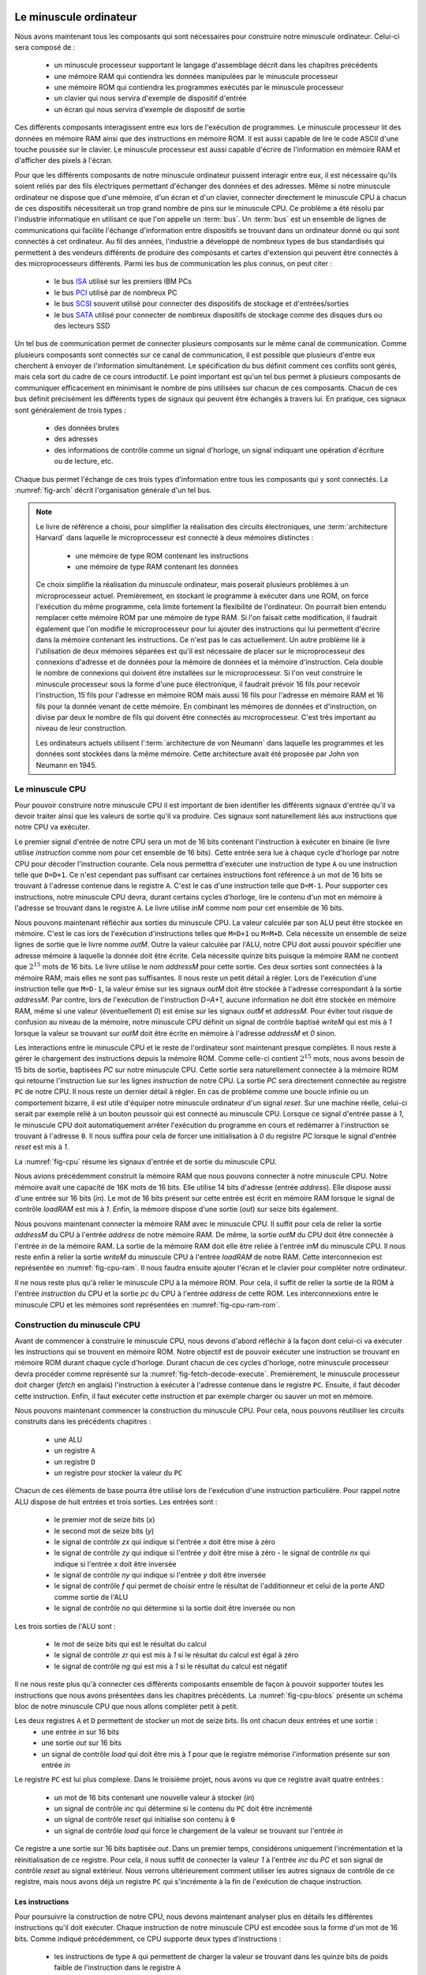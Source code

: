 .. -*- coding: utf-8 -*-
.. LSINC1102 documentation master file, created by
   sphinx-quickstart on Tue Jan 28 18:06:33 2020.
   You can adapt this file completely to your liking, but it should at least
   contain the root `toctree` directive.


Le minuscule ordinateur
=======================

Nous avons maintenant tous les composants qui sont nécessaires pour construire notre minuscule ordinateur. Celui-ci sera composé de :

 - un minuscule processeur supportant le langage d'assemblage décrit dans les chapitres précédents
 - une mémoire RAM qui contiendra les données manipulées par le minuscule processeur
 - une mémoire ROM qui contiendra les programmes exécutés par le minuscule processeur
 - un clavier qui nous servira d'exemple de dispositif d'entrée
 - un écran qui nous servira d'exemple de dispositif de sortie  

Ces différents composants interagissent entre eux lors de l'exécution de programmes. Le minuscule processeur lit des données en mémoire RAM ainsi que des instructions en mémoire ROM. Il est aussi capable de lire le code ASCII d'une touche poussée sur le clavier. Le minuscule processeur est aussi capable d'écrire de l'information en mémoire RAM et d'afficher des pixels à l'écran.

Pour que les différents composants de notre minuscule ordinateur puissent interagir entre eux, il est nécessaire qu'ils soient reliés par des fils électriques permettant d'échanger des données et des adresses. Même si notre minuscule ordinateur ne dispose que d'une mémoire, d'un écran et d'un clavier, connecter directement le minuscule CPU à chacun de ces dispositifs nécessiterait un trop grand nombre de pins sur le minuscule CPU. Ce problème a été résolu par l'industrie informatique en utilisant ce que l'on appelle un :term:`bus`. Un :term:`bus` est un ensemble de lignes de communications qui facilite l'échange d'information entre dispositifs se trouvant dans un ordinateur donné ou qui sont connectés à cet ordinateur. Au fil des années, l'industrie a développé de nombreux types de bus standardisés qui permettent à des vendeurs différents de produire des composants et cartes d'extension qui peuvent être connectés à des microprocesseurs différents. Parmi les bus de communication les plus connus, on peut citer :

 - le bus `ISA <https://en.wikipedia.org/wiki/Industry_Standard_Architecture>`_ utilisé sur les premiers IBM PCs
 - le bus `PCI <https://en.wikipedia.org/wiki/Peripheral_Component_Interconnect>`_ utilisé par de nombreux PC
 - le bus `SCSI <https://en.wikipedia.org/wiki/SCSI>`_ souvent utilisé pour connecter des dispositifs de stockage et d'entrées/sorties
 - le bus `SATA <https://en.wikipedia.org/wiki/Serial_ATA>`_ utilisé pour connecter de nombreux dispositifs de stockage comme des disques durs ou des lecteurs SSD

Un tel bus de communication permet de connecter plusieurs composants sur le même canal de communication. Comme plusieurs composants sont connectés sur ce canal de communication, il est possible que plusieurs d'entre eux cherchent à envoyer de l'information simultanément. Le spécification du bus définit comment ces conflits sont gérés, mais cela sort du cadre de ce cours introductif. Le point important est qu'un tel bus permet à plusieurs composants de communiquer efficacement en minimisant le nombre de pins utilisées sur chacun de ces composants. Chacun de ces bus définit précisément les différents types de signaux qui peuvent être échangés à travers lui. En pratique, ces signaux sont généralement de trois types :

 - des données brutes
 - des adresses
 - des informations de contrôle comme un signal d'horloge, un signal indiquant une opération d'écriture ou de lecture, etc.
   
Chaque bus permet l'échange de ces trois types d'information entre tous les composants qui y sont connectés. La :numref:`fig-arch` décrit l'organisation générale d'un tel bus. 

.. _fig-arch:
.. tikz:: Architecture du minuscule ordinateur
   :libs: positioning 

   [comp/.style={rectangle,rounded corners=5pt,minimum height=2cm,node distance=1.5cm,draw},
    bus/.style={rectangle,fill=gray, minimum width=13cm,align=left, minimum height=0.3cm,draw},
   ]

   \node[comp] (ROM) {ROM};
   \node[comp] (CPU) [right=of ROM] {CPU};
   \node[comp] (RAM) [right=of CPU] {RAM};
   \node[comp] (Ecran) [right=of RAM] {Ecran};
   \node[comp] (clavier) [right=of Ecran] {clavier};

   \node[bus] (bus-data) [below= of RAM] {Bus [données]};
   \node[bus] (bus-addr) [below= of bus-data] {Bus [adresses]};
   \node[bus] (bus-ctrl) [below= of bus-addr] {Bus [contrôle]};

   \coordinate (CPU1) at ($(CPU.south)+(-0.3,0)$);
   \coordinate (CPU2) at ($(CPU.south)+(0.3,0)$);
   \draw[thick,<->,color=blue] (CPU1) -- ($(CPU1) + (0,-1)$); 
   \draw[thick,<-,color=red] (CPU.south) -- ($(CPU.south)+(0,-2.8)$);
   \draw[thick,<->,color=green] ($(CPU.south)+(0.3,0)$) -- ($(CPU.south)+(0.3,-4.4)$) ;

   
   \draw[thick,<->,color=blue] ($(RAM.south)+(-0.3,0)$) -- ($(-0.3,0)+(bus-data.north)$);
   \draw[thick,<-,color=red] (RAM.south) -- (bus-addr.north);
   \draw[thick,<->,color=green] ($(RAM.south)+(0.3,0)$) -- ($(0.3,0)+(bus-ctrl.north)$);
   
   \draw[thick,<-,color=blue] ($(Ecran.south)+(-0.3,0)$) -- ($(Ecran.south)+(-0.3,-1)$);
   \draw[thick,<-,color=red] (Ecran.south) -- ($(Ecran.south)+(0,-2.8)$);
   \draw[thick,<->,color=green] ($(Ecran.south)+(0.3,0)$) -- ($(Ecran.south)+(0.3,-4.4)$) ;

   \draw[thick,->,color=blue] ($(clavier.south)+(-0.3,0)$) -- ($(clavier.south)+(-0.3,-1)$);
   \draw[thick,<-,color=red] (clavier.south) -- ($(clavier.south)+(0,-2.8)$);
   \draw[thick,<->,color=green] ($(clavier.south)+(0.3,0)$) -- ($(clavier.south)+(0.3,-4.4)$) ;
   

   \draw[thick,->] (CPU.180) -- (ROM.east) node[midway, below] {addr};;
   \draw[thick,<-] (CPU.160) -- (ROM.20) node[midway, above] {data};;


.. note::

   Le livre de référence a choisi, pour simplifier la réalisation des circuits électroniques, une :term:`architecture Harvard` dans laquelle le microprocesseur est connecté à deux mémoires distinctes :

     - une mémoire de type ROM contenant les instructions
     - une mémoire de type RAM contenant les données

   Ce choix simplifie la réalisation du minuscule ordinateur, mais poserait plusieurs problèmes à un microprocesseur actuel. Premièrement, en stockant le programme à exécuter dans une ROM, on force l'exécution du même programme, cela limite fortement la flexibilité de l'ordinateur. On pourrait bien entendu remplacer cette mémoire ROM par une mémoire de type RAM. Si l'on faisait cette modification, il faudrait également que l'on modifie le microprocesseur pour lui ajouter des instructions qui lui permettent d'écrire dans la mémoire contenant les instructions. Ce n'est pas le cas actuellement. Un autre problème lié à l'utilisation de deux mémoires séparées est qu'il est nécessaire de placer sur le microprocesseur des connexions d'adresse et de données pour la mémoire de données et la mémoire d'instruction. Cela double le nombre de connexions qui doivent être installées sur le microprocesseur. Si l'on veut construire le minuscule processeur sous la forme d'une puce électronique, il faudrait prévoir 16 fils pour recevoir l'instruction, 15 fils pour l'adresse en mémoire ROM mais aussi 16 fils pour l'adresse en mémoire RAM et 16 fils pour la donnée venant de cette mémoire. En combinant les mémoires de données et d'instruction, on divise par deux le nombre de fils qui doivent être connectés au microprocesseur. C'est très important au niveau de leur construction.

   Les ordinateurs actuels utilisent l':term:`architecture de von Neumann` dans laquelle les programmes et les données sont stockées dans la même mémoire. Cette architecture avait été proposée par John von Neumann en 1945.


   

Le minuscule CPU
----------------



Pour pouvoir construire notre minuscule CPU il est important de bien identifier les différents signaux d'entrée qu'il va devoir traiter ainsi que les valeurs de sortie qu'il va produire. Ces signaux sont naturellement liés aux instructions que notre CPU va exécuter.

Le premier signal d'entrée de notre CPU sera un mot de 16 bits contenant l'instruction à exécuter en binaire (le livre utilise `instruction` comme nom pour cet ensemble de 16 bits). Cette entrée sera lue à chaque cycle d'horloge par notre CPU pour décoder l'instruction courante. Cela nous permettra d'exécuter une instruction de type ``A`` ou une instruction telle que ``D=D+1``. Ce n'est cependant pas suffisant car certaines instructions font référence à un mot de 16 bits se trouvant à l'adresse contenue dans le registre ``A``. C'est le cas d'une instruction telle que ``D=M-1``. Pour supporter ces instructions, notre minuscule CPU devra, durant certains cycles d'horloge, lire le contenu d'un mot en mémoire à l'adresse se trouvant dans le registre ``A``. Le livre utilise `inM` comme nom pour cet ensemble de 16 bits.

Nous pouvons maintenant réfléchir aux sorties du minuscule CPU. La valeur calculée par son ALU peut être stockée en mémoire. C'est le cas lors de l'exécution d'instructions telles que ``M=D+1``  ou ``M=M+D``. Cela nécessite un ensemble de seize lignes de sortie que le livre nomme `outM`. Outre la valeur calculée par l'ALU, notre CPU doit aussi pouvoir spécifier une adresse mémoire à laquelle la donnée doit être écrite. Cela nécessite quinze bits puisque la mémoire RAM ne contient que :math:`2^{15}` mots de 16 bits. Le livre utilise le nom `addressM` pour cette sortie. Ces deux sorties sont connectées à la mémoire RAM, mais elles ne sont pas suffisantes. Il nous reste un petit détail à régler. Lors de l'exécution d'une instruction telle que ``M=D-1``, la valeur émise sur les signaux `outM` doit être stockée à l'adresse correspondant à la sortie `addressM`. Par contre, lors de l'exécution de l'instruction `D=A+1`, aucune information ne doit être stockée en mémoire RAM, même si une valeur (éventuellement `0`) est émise sur les signaux `outM` et `addressM`. Pour éviter tout risque de confusion au niveau de la mémoire, notre minuscule CPU définit un signal de contrôle baptisé `writeM` qui est mis à `1` lorsque la valeur se trouvant sur `outM` doit être écrite en mémoire à l'adresse `addressM` et `0` sinon.

Les interactions entre le minuscule CPU et le reste de l'ordinateur sont maintenant presque complètes. Il nous reste à gérer le chargement des instructions depuis la mémoire ROM. Comme celle-ci contient :math:`2^{15}` mots, nous avons besoin de 15 bits de sortie, baptisées `PC` sur notre minuscule CPU. Cette sortie sera naturellement connectée à la mémoire ROM qui retourne l'instruction lue sur les lignes `instruction` de notre CPU. La sortie `PC` sera directement connectée au registre ``PC`` de notre CPU. Il nous reste un dernier détail à régler. En cas de problème comme une boucle infinie ou un comportement bizarre, il est utile d'équiper notre minuscule ordinateur d'un signal `reset`. Sur une machine réelle, celui-ci serait par exemple relié à un bouton poussoir qui est connecté au minuscule CPU. Lorsque ce signal d'entrée passe à `1`, le minuscule CPU doit automatiquement arrêter l'exécution du programme en cours et redémarrer à l'instruction se trouvant à l'adresse ``0``. Il nous suffira pour cela de forcer une initialisation à `0` du registre `PC` lorsque le signal d'entrée `reset` est mis à `1`.

La :numref:`fig-cpu` résume les signaux d'entrée et de sortie du minuscule CPU.

.. _fig-cpu:
.. tikz:: Minuscule CPU
   :libs: positioning 

   \fill[gray] (0,0) -- (0,-6) -- (2, -5) -- (2,-1) -- cycle;
   \node at (1,-3) (CPU) {\textbf{CPU}};   
   \node at (-2,-1) (inM) {inM};
   \node at (-2,-2) (instruction) {instruction};
   \node at (-2,-4) (reset) {reset};

   \node at (4,-1.5) (outM) {outM};
   \node at (4,-2.5) (writeM) {writeM};
   \node at (4,-3.5) (addressM) {addressM};
   \node at (4,-4.5) (pc) {pc};


   \node at (0,-1) (inMCPU) {};
   \node at (0,-2) (instructionCPU) {};
   \node at (0,-4) (resetCPU) {};

   \node at (2,-1.5) (outMCPU) {};
   \node at (2,-2.5) (writeMCPU) {};
   \node at (2,-3.5) (addressMCPU) {};
   \node at (2,-4.5) (pcCPU) {};

 

      
   \draw[->, color=blue] (inM) -- (inMCPU.east) node[midway, below] {16};
   \draw[->, color=green] (instruction) -- (instructionCPU.east) node[midway, below] {16};
   \draw[->, color=red] (reset) -- (resetCPU.east) node[midway, below] {1};
   \draw[->, color=blue] (outMCPU.west) -- (outM) node[midway, below] {16};
   \draw[->, color=blue] (writeMCPU.west) -- (writeM) node[midway, below] {1};
   \draw[->,color=blue] (addressMCPU.west) -- (addressM) node[midway, below] {15};
   \draw[->,color=green] (pcCPU.west) -- (pc) node[midway, below] {15};


Nous avions précédemment construit la mémoire RAM que nous pouvons connecter à notre minuscule CPU. Notre mémoire avait une capacité de 16K mots de 16 bits. Elle utilise 14 bits d'adresse (entrée `address`). Elle dispose aussi d'une entrée sur 16 bits (`in`). Le mot de 16 bits présent sur cette entrée est écrit en mémoire RAM lorsque le signal de contrôle `loadRAM` est mis à `1`. Enfin, la mémoire dispose d'une sortie (`out`) sur seize bits également.

Nous pouvons maintenant connecter la mémoire RAM avec le minuscule CPU. Il suffit pour cela de relier la sortie `addressM` du CPU à l'entrée `address` de notre mémoire RAM. De même, la sortie `outM` du CPU doit être connectée à  l'entrée `in` de la mémoire RAM. La sortie de la mémoire RAM doit elle être reliée à l'entrée `inM` du minuscule CPU. Il nous reste enfin à relier la sortie `writeM` du minuscule CPU à l'entrée `loadRAM` de notre RAM. Cette interconnexion est représentée en :numref:`fig-cpu-ram`. Il nous faudra ensuite ajouter l'écran et le clavier pour compléter notre ordinateur.

.. _fig-cpu-ram:
.. tikz:: Connexions entre le minuscule CPU et la RAM
   :libs: positioning 

   \fill[gray] (0,0) -- (0,-6) -- (2, -5) -- (2,-1) -- cycle;
   \node at (-2,-1) (inM) {};
   \node at (-2,-2) (instruction) {instruction};
   \node at (-2,-4) (reset) {reset};
   \node at (1,-3) (CPU) {\textbf{CPU}};   
   \node at (4,-1.5) (outM) {};
   \node at (4,-2.5) (writeM) {};
   \node at (4,-3.5) (addressM) {};
   \node at (4,-4.5) (pc) {pc};


   \node at (0,-1) (inMCPU) {};
   \node at (0,-2) (instructionCPU) {};
   \node at (0,-4) (resetCPU) {};

   \node at (2,-1.5) (outMCPU) {};
   \node at (2,-2.5) (writeMCPU) {};
   \node at (2,-3.5) (addressMCPU) {};
   \node at (2,-4.5) (pcCPU) {};

   \fill[lightgray] (5,0) -- (5,-6) -- (7, -6) -- (7,0) -- (5,0) -- cycle;
   \node at (6,-3) (RAM) {\textbf{RAM}};
   \node at (5,-1.5) (in) {};
   \node at (5,-2.5) (loadRAM) {};
   \node at (5,-3.5) (address) {};
   \node at (7,-3) (out) {};
      
   \draw[->, color=blue] (out) -| (8,2) -| (inM) |- (inMCPU.east) node[midway, below] {16};
   \draw[->, color=green] (instruction) -- (instructionCPU.east) node[midway, below] {16};
   \draw[->, color=red] (reset) -- (resetCPU.east) node[midway, below] {1};
   \draw[->, color=blue] (outMCPU.west) -- (in) node[midway, below] {16};
   \draw[->, color=blue] (writeMCPU.west) -- (loadRAM) node[midway, below] {1};
   \draw[->,color=blue] (addressMCPU.west) -- (address) node[midway, below] {15};
   \draw[->,color=green] (pcCPU.west) -- (pc) node[midway, below] {15};

   
Il ne nous reste plus qu'à relier le minuscule CPU à la mémoire ROM. Pour cela, il suffit de relier la sortie de la ROM à l'entrée `instruction` du CPU et la sortie `pc` du CPU à l'entrée `address` de cette ROM. Les interconnexions entre le minuscule CPU et les mémoires sont représentées en :numref:`fig-cpu-ram-rom`.

.. _fig-cpu-ram-rom:
.. tikz:: Connexions entre le minuscule CPU et les mémoires
   :libs: positioning 

   \fill[gray] (0,0) -- (0,-6) -- (2, -5) -- (2,-1) -- cycle;
   \node at (-2,-1) (inM) {};
   \node at (-2,-2) (instruction) {};
   \node at (-2,-4) (reset) {reset};
   \node at (1,-3) (CPU) {\textbf{CPU}};   
   \node at (4,-1.5) (outM) {};
   \node at (4,-2.5) (writeM) {};
   \node at (4,-3.5) (addressM) {};
   \node at (4,-4.5) (pc) {};


   \node at (0,-1) (inMCPU) {};
   \node at (0,-2) (instructionCPU) {};
   \node at (0,-4) (resetCPU) {};

   \node at (2,-1.5) (outMCPU) {};
   \node at (2,-2.5) (writeMCPU) {};
   \node at (2,-3.5) (addressMCPU) {};
   \node at (2,-4.5) (pcCPU) {};

   \fill[lightgray] (5,0) -- (5,-6) -- (7, -6) -- (7,0) -- (5,0) -- cycle;
   \node at (6,-3) (RAM) {\textbf{RAM}};
   \node at (5,-1.5) (in) {};
   \node at (5,-2.5) (loadRAM) {};
   \node at (5,-3.5) (address) {};
   \node at (7,-3) (out) {};
      
   \draw[->, color=blue] (out) -|  node[midway, below] {16} (8,2) -| (inM) |- (inMCPU.east);

   \draw[->, color=red] (reset) -- (resetCPU.east) node[midway, below] {1};
   \draw[->, color=blue] (outMCPU.west) -- (in) node[midway, below] {16};
   \draw[->, color=blue] (writeMCPU.west) -- (loadRAM) node[midway, below] {1};
   \draw[->,color=blue] (addressMCPU.west) -- (address) node[midway, below] {15};


   \fill[lightgray] (-4,0) -- (-4,-6) -- (-6, -6) -- (-6,0) -- (-4,0) -- cycle;
   \node at (-5,-3) (ROM) {\textbf{ROM}};
   \node at (-6,-3) (addrROM) {};
   \node at (-4,-3) (outROM) {};

   \draw[->, color=green] (pcCPU.west) -| (3,-6.5) -- node[midway, below] {15} (-6.5,-6.5) |- (addrROM) ;
   \draw[->, color=green] (outROM) -- (instructionCPU.east) node[midway, below] {16};


Construction du minuscule CPU
-----------------------------

Avant de commencer à construire le minuscule CPU, nous devons d'abord réfléchir à la façon dont celui-ci va exécuter les instructions qui se trouvent en mémoire ROM. Notre objectif est de pouvoir exécuter une instruction se trouvant en mémoire ROM durant chaque cycle d'horloge. Durant chacun de ces cycles d'horloge, notre minuscule processeur devra procéder comme représenté sur la :numref:`fig-fetch-decode-execute`. Premièrement, le minuscule processeur doit charger (`fetch` en anglais) l'instruction à exécuter à l'adresse contenue dans le registre ``PC``. Ensuite, il faut décoder cette instruction. Enfin, il faut exécuter cette instruction et par exemple charger ou sauver un mot en mémoire. 


.. _fig-fetch-decode-execute:

.. tikz:: Le cycle Fetch-Decode-Execute
   :libs: positioning 

   [comp/.style={rectangle,rounded corners=5pt,draw}
   ]

   \node[comp] (Fetch) {Fetch};
   \node[comp] (Decode) [below=of Fetch] {Decode};
   \node[comp] (Execute) [below=of Decode] {Execute};

   \draw[->] (Fetch.south) -- (Decode.north);
   \draw[->] (Decode.south) -- (Execute.north);
   \draw[->] (Execute.south) |- ($(-0.7,-0.5)+(Execute.south)$) |- ($(Fetch.north)+(0,0.5)$) -- (Fetch.north) ;
   


Nous pouvons maintenant commencer la construction du minuscule CPU. Pour cela, nous pouvons réutiliser les circuits construits dans les précédents chapitres :

 - une ALU
 - un registre ``A``
 - un registre ``D``
 - un registre pour stocker la valeur du ``PC``   
   

Chacun de ces éléments de base pourra être utilisé lors de l'exécution d'une instruction particulière. Pour rappel notre ALU dispose de huit entrées et trois sorties. Les entrées sont :

 - le premier mot de seize bits (`x`)
 - le second mot de seize bits (`y`)
 - le signal de contrôle `zx` qui indique si l'entrée `x` doit être mise à zéro
 - le signal de contrôle `zy` qui indique si l'entrée `y` doit être mise à zéro  - le signal de contrôle `nx` qui indique si l'entrée `x` doit être inversée
 - le signal de contrôle `ny` qui indique si l'entrée `y` doit être inversée
 - le signal de contrôle `f` qui permet de choisir entre le résultat de l'additionneur et celui de la porte `AND` comme sortie de l'ALU
 - le signal de contrôle `no` qui détermine si la sortie doit être inversée ou non

Les trois sorties de l'ALU sont :

 - le mot de seize bits qui est le résultat du calcul
 - le signal de contrôle `zr` qui est mis à `1` si le résultat du calcul est égal à zéro
 - le signal de contrôle `ng` qui est mis à `1` si le résultat du calcul est négatif  
   

Il ne nous reste plus qu'à connecter ces différents composants ensemble de façon à pouvoir supporter toutes les instructions que nous avons présentées dans les chapitres précédents. La :numref:`fig-cpu-blocs` présente un schéma bloc de notre minuscule CPU que nous allons compléter petit à petit.
   
.. _fig-cpu-blocs:
.. tikz:: Composition du minuscule CPU
   :libs: positioning 

   [reg/.style={rectangle,rounded corners=5pt,minimum width=1.5cm,draw}]

   % ALU	  
   \fill[gray] (7,-1) -- (7,-2.5) -- (7.5,-3) -- (7,-3.5) -- (7,-5) -- (9,-3.5) -- (9,-2.5) -- (7,-1) -- cycle;
   \node at (8,-3) (ALU) {\textbf{ALU}};

   %A
   \node (A) at (2.5,-2.5) [reg,align=flush center] {A};
   \node (D) at (5,-1.5) [reg,align=flush center] {D};
   \node (PC) at (5,-7) [reg,align=flush center] {PC};

   % CPU
   \draw [dashed] (0,0) -- (0,-8) -- (10,-8) -- (10,0) -- cycle;
   \node at (-1,-2.5) (instruction) {instruction};
   \node at (-1,-4.5) (inM) {inM};
   \node at (-1,-6) (reset) {reset};

   \node at (11,-2.5) (outM) {outM};
   \node at (11,-5.2) (writeM) {writeM};
   \node at (11,-6) (addressM) {addressM};
   \node at (11,-7) (outPC) {pc};


Les deux registres ``A`` et ``D`` permettent de stocker un mot de seize bits. Ils ont chacun deux entrées et une sortie :
 - une entrée `in` sur 16 bits
 - une sortie `out` sur 16 bits
 - un signal de contrôle `load` qui doit être mis à `1` pour que le registre mémorise l'information présente sur son entrée `in`

Le registre ``PC`` est lui plus complexe. Dans le troisième projet, nous avons vu que ce registre avait quatre entrées :

  - un mot de 16 bits contenant une nouvelle valeur à stocker (`in`)
  - un signal de contrôle `inc` qui détermine si le contenu du ``PC`` doit être incrémenté
  - un signal de contrôle `reset` qui initialise son contenu à ``0``
  - un signal de contrôle `load` qui force le chargement de la valeur se trouvant sur l'entrée `in`

Ce registre a une sortie sur 16 bits baptisée `out`. Dans un premier temps, considérons uniquement l'incrémentation et la réinitialisation de ce registre. Pour cela, il nous suffit de connecter la valeur `1` à l'entrée `inc` du `PC` et son signal de contrôle `reset` au signal extérieur. Nous verrons ultérieurement comment utiliser les autres signaux de contrôle de ce registre, mais nous avons déjà un registre ``PC`` qui s'incrémente à la fin de l'exécution de chaque instruction.    

.. _fig-cpu-blocs-pc:
.. tikz:: Un registre PC de base
   :libs: positioning 

   [reg/.style={rectangle,rounded corners=5pt,minimum width=1.5cm,draw}]

   % ALU	  
   \fill[gray] (7,-1) -- (7,-2.5) -- (7.5,-3) -- (7,-3.5) -- (7,-5) -- (9,-3.5) -- (9,-2.5) -- (7,-1) -- cycle;
   \node at (8,-3) (ALU) {\textbf{ALU}};

   %A
   \node (A) at (2.5,-2.5) [reg,align=flush center] {A};
   \node (D) at (5,-1.5) [reg,align=flush center] {D};
   \node (PC) at (5,-7) [reg,align=flush center] {PC};

   % CPU
   \draw [dashed] (0,0) -- (0,-8) -- (10,-8) -- (10,0) -- cycle;
   \node at (-1,-2.5) (instruction) {instruction};
   \node at (-1,-4.5) (inM) {inM};
   \node at (-1,-6) (reset) {reset};

   \node at (11,-2.5) (outM) {outM};
   \node at (11,-5.2) (writeM) {writeM};
   \node at (11,-6) (addressM) {addressM};
   \node at (11,-7) (outPC) {pc};

   \draw [->,color=red] (reset) -| (PC.135);
   \node[color=red] at ($(PC.60)+(0,0.5)$) (1) {1};
   \draw [->, color=red] (1) -- (PC.60);
   
Les instructions
________________


Pour poursuivre la construction de notre CPU, nous devons maintenant analyser plus en détails les différentes instructions qu'il doit exécuter.
Chaque instruction de notre minuscule CPU est encodée sous la forme d'un mot de 16 bits. Comme indiqué précédemment, ce CPU supporte deux types d'instructions :

 - les instructions de type ``A`` qui permettent de charger la valeur se trouvant dans les quinze bits de poids faible de l'instruction dans le registre ``A``
 - les instructions de type ``C`` qui comprennent toutes les autres instructions

Notre minuscule CPU utilise le bit de poids fort de l'instruction pour déterminer si il s'agit d'une instruction de type ``A`` (bit de poids fort mis à `0`) ou de type ``C`` (bit de poids fort mis à `1`).   
   
Commençons par analyser les instructions de type ``A``. Une de ces instructions permet de charger dans le registre ``A`` la valeur correspondant aux quinze bits de poids faible du mot de seize bits contenant l'instruction. Pour supporter cette instruction, nous devons donc :

 - mettre le signal de contrôle `load` du registre ``A`` à `1` lorsque le bit de poids fort de l'instruction lue en mémoire ROM a bien la valeur `0` 
 - connecter les quinze bits de poids faible de l'instruction lue en mémoire ROM sur l'entrée `in` du registre ``A``

Pour mettre à `1` le signal de contrôle de registre ``A`` lorsque le bit de poids fort de l'instruction vaut `0`, il suffit de faire passer ce bit dans un inverseur avant de le connecter à l'entrée `load` du registre ``A``.
   
.. _fig-cpu-blocs-pc-a:
.. tikz:: Support de l'instruction de type A
   :libs: positioning 

   [reg/.style={rectangle,rounded corners=5pt,minimum width=1.5cm,draw}]

   % ALU	  
   \fill[gray] (7,-1) -- (7,-2.5) -- (7.5,-3) -- (7,-3.5) -- (7,-5) -- (9,-3.5) -- (9,-2.5) -- (7,-1) -- cycle;
   \node at (8,-3) (ALU) {\textbf{ALU}};

   %A
   \node (A) at (2.5,-2.5) [reg,align=flush center] {A};
   \node (D) at (5,-1.5) [reg,align=flush center] {D};
   \node (PC) at (5,-7) [reg,align=flush center] {PC};

   % CPU
   \draw [dashed] (0,0) -- (0,-8) -- (10,-8) -- (10,0) -- cycle;
   \node at (-1,-2.5) (instruction) {$i_{15}\underbrace{i_{14}...i_{2}i_{1}i_{0}}$};
   \node at (-1,-4.5) (inM) {inM};
   \node at (-1,-6) (reset) {reset};

   \node at (11,-2.5) (outM) {outM};
   \node at (11,-5.2) (writeM) {writeM};
   \node at (11,-6) (addressM) {addressM};
   \node at (11,-7) (outPC) {pc};

   \draw [->,color=red] (reset) -| (PC.135);
   \node[color=red] at ($(PC.60)+(0,0.5)$) (1) {1};

   \draw [->] (instruction.280) -- ($(instruction.280)+(0,-0.3)$) -- ($(instruction.280)+(1,-0.3)$) -| ($(A.west)+(-0.5,0)$) -- (A.west);
   \node[not gate US, draw, scale=0.75] at ($(instruction.25)+(0.5,0.3)$) (nota) {}; 
   \draw [->] (instruction.155) |- (nota);
   \draw [->] (nota) -| (A.north);


Pour supporter les instructions de type ``C``, il est nécessaire de s'intéresser plus en détails à la façon dont elles sont encodées en binaire. Le format de ces instructions est repris ci-dessous.

:math:`1 1 1 \overbrace{a c_{1} c_{2} c_{3} c_{4} c_{5} c_{6}}^{calcul}\overbrace{d_{1} d_{2} d_{3}}^{destination}\overbrace{j_{1} j_{2} j_{3}}^{saut}`

Les seize bits de cette instruction sont découpés en trois parties :

 - les sept bits `calcul` spécifient le type de calcul à réaliser
 - les trois bits `destination` spécifient l'endroit où le résultat du calcul doit être stocké
 - les trois bits de poids faible sont utilisés pour les instructions de saut

Parmi les bits de `calcul`, le bit `a` joue un rôle particulier. Lorsqu'il vaut `1`, le calcul fait par l'ALU utilise une donnée lue en mémoire RAM à l'adresse contenue dans le registre ``A``. Sinon, l'ALU réalise son calcul sur base des constantes `0` et `1` ainsi que du contenu des registres ``A`` et/ou ``D``. Nous devons donc prévoir la possibilité d'amener une donnée lue en mémoire à l'une des entrées de la minuscule ALU. En pratique, le livre a choisi de connecter la sortie du registre ``D`` à l'entrée `x` de l'ALU et de connecter la sortie du registre ``A`` ou la donnée lue en mémoire à l'adresse contenue dans le registre ``A`` à l'entrée `y`. Pour réaliser cette lecture en mémoire, nous devons donc connecter la sortie du registre ``A`` à la sortie `addressM` du minuscule `CPU`. La seconde entrée de la minuscule ALU doit elle être la donnée lue en mémoire lorsque le bit `a` de l'instruction vaut `1` et sinon ce doit être le contenu du registre ``A``. Pour implémenter ce choix, il suffit d'utiliser un multiplexeur qui est commandé par le bit `a` de l'instruction de type ``C``. Ces connexions sont illustrées en :numref:`fig-cpu-blocs-c-a`.


.. _fig-cpu-blocs-c-a:
.. tikz:: Utilisation du bit a des instructions de type C
   :libs: positioning 

   [reg/.style={rectangle,rounded corners=5pt,minimum width=1.5cm,draw}]

   % ALU	  
   \fill[gray] (7,-1) -- (7,-2.5) -- (7.5,-3) -- (7,-3.5) -- (7,-5) -- (9,-3.5) -- (9,-2.5) -- (7,-1) -- cycle;
   \node at (8,-3) (ALU) {\textbf{ALU}};

   %A
   \node (A) at (2.5,-2.5) [reg,align=flush center] {A};
   \node (D) at (5,-1.5) [reg,align=flush center] {D};
   \node (PC) at (5,-7) [reg,align=flush center] {PC};

   % CPU
   \draw [dashed] (0,0) -- (0,-8) -- (10,-8) -- (10,0) -- cycle;
   \node at (-2.5,-2.5) (instruction) {$111\overbrace{ac_{1}c_{2}c_{3}c_{4}c_{5}c_{6}}^{calcul}\overbrace{d_{1}d_{2}d_{3}}^{destination}\overbrace{j_{1}j_{2}j_{3}}^{saut}$};
   \node at (-1,-4.5) (inM) {inM};
   \node at (-1,-6) (reset) {reset};

   \node at (11,-2.5) (outM) {outM};
   \node at (11,-5.2) (writeM) {writeM};
   \node at (11,-6) (addressM) {addressM};
   \node at (11,-7) (outPC) {pc};

   % mux
   \coordinate (muxOut) at (6,-4.25);
   \coordinate (muxIn1) at ($(muxOut)+(-1,0.37)$);
   \coordinate (muxIn2) at ($(muxOut)+(-1,-0.37)$);
   \draw (muxOut) -- ($(muxOut)+(-1,-0.75)$) -- ($(muxOut)+(-1,0.75)$) -- cycle;

   
   % \draw [->,color=red] (reset) -| (PC.135);
   % \node[color=red] at ($(PC.60)+(0,0.5)$) (1) {1};

   %   \draw [->] (instruction.280) -- ($(instruction.280)+(0,-0.3)$) -- ($(instruction.280)+(1,-0.3)$) -| ($(A.west)+(-0.5,0)$) -- (A.west);
   %   \node[not gate US, draw, scale=0.75] at ($(instruction.25)+(0.5,0.3)$) (nota) {}; 
   %   \draw [->] (instruction.155) |- (nota);
   %   \draw [->] (nota) -| (A.north);
   
   \draw[thick,->] (A.east) -- ($(A.east)+(0.5,0)$) |- (addressM);
   \draw[thick,->] ($(A.east)+(0.5,0)$)  |- (muxIn1);
   \draw[thick,->] ($(instruction.164)+(0,-0.2)$) -- ($(instruction.164)+(0,0.07)$) -| (5.5,-3.8) ; 
   \draw[thick, ->] (inM) -- (muxIn2);
   \draw[thick, ->] (muxOut) -- (7,-4.25);


   
Nous pouvons maintenant analyser plus en détails les différentes instructions de type ``C`` pour voir comment les implémenter. Pour chacune de ces instructions, la procédure à suivre est la suivante. Tout d'abord, il faut extraire des bits :math:`c_{1}c_{2}c_{3}c_{4}c_{5}c_{6}` les informations qui permettent de choisir les bonnes valeurs pour les entrées et les signaux de contrôle de l'ALU. Ensuite, il faudra faire de même pour la destination du résultat du calcul réalisé par la minuscule ALU en utilisant les bits :math:`d_{1}d_{2}d_{3}`. Pour cela, nous devons analyser en détails les valeurs de ces différents bits dans les instructions qui nous intéressent. Dans le minuscule CPU, les formats de ces bits ont été choisies de façon à faciliter la réalisation des circuits qui permettent de décoder chaque instruction. Le :numref:`table-calcul-a0`, extrait du livre de référence, présente l'encodage des bits :math:`c_{i}` pour les instructions de type ``C`` lorsque le bit `a` est mis à 0.

.. _table-calcul-a0:

.. table:: Valeurs des bits calcul des instructions de type C lorsque le bit a est à 0
   :align: center

   ====== =========== =========== =========== =========== =========== ===========
   Calcul :math:`c_1` :math:`c_2` :math:`c_3` :math:`c_4` :math:`c_5` :math:`c_6`
   ------ ----------- ----------- ----------- ----------- ----------- -----------
   0      1           0           1           0           1           0
   1      1           1           1           1           1           1
   -1     1           1           1           0           1           0
   D      0           0           1           1           0           0
   A      1           1           0           0           0           0 
   !D     0           0           1           1           0           1
   !A     1           1           0           0           0           1 
   -D     0           0           1           1           1           1
   -A     1           1           0           0           1           1  
   D+1    0           1           1           1           1           1
   A+1    1           1           0           1           1           1
   D-1    0           0           1           1           1           0    
   A-1    1           1           0           0           1           0
   D+A    0           0           0           0           1           0 
   D-A    0           1           0           0           1           1
   A-D    0           0           0           1           1           1
   D&A    0           0           0           0           0           0  
   D|A    0           1           0           1           0           1
   ====== =========== =========== =========== =========== =========== ===========


Lorsque le bit `a` est mis à `1`, la seconde entrée de la minuscule ALU est la donnée lue en mémoire. Dans ce cas, seules les instructions du :numref:`table-calcul-a1` sont valides. 

.. _table-calcul-a1:

.. table:: Valeurs des bits calcul des instructions de type C lorsque le bit a est à 1
   :align: center	   

   ====== =========== =========== =========== =========== =========== ===========
   Calcul :math:`c_1` :math:`c_2` :math:`c_3` :math:`c_4` :math:`c_5` :math:`c_6`
   ------ ----------- ----------- ----------- ----------- ----------- -----------
   M      1           1           0           0           0           0 
   !M     1           1           0           0           0           1 
   -M     1           1           0           0           1           1  
   M+1    1           1           0           1           1           1
   M-1    1           1           0           0           1           0
   D+M    0           0           0           0           1           0 
   D-M    0           1           0           0           1           1
   M-D    0           0           0           1           1           1
   D&M    0           0           0           0           0           0  
   D|M    0           1           0           1           0           1
   ====== =========== =========== =========== =========== =========== ===========


Pour compléter la description des instructions de type ``C``, le :numref:`table-calcul-dest` présente les valeurs des bits :math:`d_{1}d_{2}d_{3}` qui encodent la destination du calcul réalisé par la minuscule ALU.

.. _table-calcul-dest:

.. table:: Valeurs des bits destination des instructions de type C

   =========== =========== =========== =========== 
   Destination :math:`d_1` :math:`d_2` :math:`d_3` 
   ----------- ----------- ----------- -----------
   aucune      0           0           0
   M           0           0           1
   D	       0           1           0
   MD	       0           1           1
   A	       1           0           0
   AM	       1           0           1
   AD	       1           1           0
   AMD	       1           1           1
   =========== =========== =========== =========== 


En observant cette table, on remarque aisément que :
 - le résultat du calcul de l'ALU est stocké dans le registre ``A`` lorsque le bit :math:`d_1` vaut `1`
 - le résultat du calcul de l'ALU est stocké dans le registre ``D`` lorsque le bit :math:`d_2` vaut `1`
 - le résultat du calcul de l'ALU est stocké en mémoire RAM lorsque le bit :math:`d_3` vaut `1`
   

Nous devons donc relier la sortie de la minuscule ALU à la sortie `outM`, mais aussi aux entrées de registres ``D`` et ``A``. Pour le registre ``D``, cette connexion ne posera pas de problème. Par contre, pour le registre ``A``, nous devons nous rappeler que nous y avons déjà connecté les quinze bits de poids faible de l'instruction lue en mémoire ROM pour supporter les instructions de type ``A``. Comme nous avons deux entrées possibles pour le registre ``A``, il nous suffit des les connecter à un multiplexeur qui est placé devant l'entrée de ce registre. Ce multiplexeur sera commandé par le bit de poids fort de l'instruction. Lorsque ce bit vaut `0` (instruction de type ``A``), il doit sélectionner son entrée avec les 15 bits de poids faible de l'instruction. Sinon, il sélectionne l'entrée provenant de la sortie de l'ALU. Pour simplifier les schémas, nous présentons maintenant les bits de contrôle de façon symbolique. Le registre ``A`` doit charger la valeur en entrée dans deux cas :

 - on exécute une instruction de type ``A`` et donc le bit :math:`i_{15}` est à `0` comme expliqué précédemment
 - on exécute une instruction de type ``C`` dont le bit :math:`d_{1}` vaut `1`
   
Il nous suffit donc d'utiliser le signal :math:`OR(d_{1},NOT(i_{15}))` pour contrôler le registre ``A`` et :math:`NOT(i_{15})` pour le multiplexeur se trouvant en amont du registre ``A``. Le registre ``D`` lui devra sauvegarder son entrée lorsque le bit :math:`d_{2}` vaut `1`. Le dernier cas est celui d'une sauvegarde du résultat de l'ALU en mémoire. Dans ce cas, il faut que signal `writeM` du minuscule CPU soit mis à `1`. Il suffit pour cela de simplement relier le bit :math:`d_3` de l'instruction directement à cette sortie. La :numref:`fig-cpu-blocs-dest` décrit cette partie du minuscule CPU.
   
.. _fig-cpu-blocs-dest:

.. tikz:: Choix de la destination du calcul de l'ALU
   :libs: positioning 

   [reg/.style={rectangle,rounded corners=5pt,minimum width=1cm,draw},
   connection/.style={draw,circle,fill=black,inner sep=1.5pt}]

   % ALU
   \coordinate (OutALU) at (9,-3);   
   \fill[gray] (7,-1) -- (7,-2.5) -- (7.5,-3) -- (7,-3.5) -- (7,-5) -- (9,-3.5) -- (9,-2.5) -- (7,-1) -- cycle;
   \node at (8,-3) (ALU) {\textbf{ALU}};

   %A
   \node (A) at (2.5,-2.5) [reg,align=flush center] {A};
   \node (D) at (5,-1.5) [reg,align=flush center] {D};
   \node (PC) at (5,-7) [reg,align=flush center] {PC};

   % CPU
   \draw [dashed] (0,0) -- (0,-8) -- (10,-8) -- (10,0) -- cycle;
   %\node at (-3,-2.5) (instruction) {$111\overbrace{ac_{1}c_{2}c_{3}c_{4}c_{5}c_{6}}^{calcul}\overbrace{d_{1}d_{2}d_{3}}^{destination}\overbrace{j_{1}j_{2}j_{3}}^{saut}$};
   \node at (-1.5,-2.5) (instruction) {instruction};
   \node at (-1,-4.5) (inM) {inM};
   \node at (-1,-6) (reset) {reset};

   \node at (11,-3) (outM) {outM};
   \node at (11,-5.2) (writeM) {writeM};
   \node at (11,-6) (addressM) {addressM};
   \node at (11,-7) (outPC) {pc};

   % mux ALU
   \coordinate (muxOut) at (6,-4.25);
   \coordinate (muxIn1) at ($(muxOut)+(-1,0.37)$);
   \coordinate (muxIn2) at ($(muxOut)+(-1,-0.37)$);
   \draw (muxOut) -- ($(muxOut)+(-1,-0.75)$) -- ($(muxOut)+(-1,0.75)$) -- cycle;

   % mux A
   \coordinate (muxAOut) at ($(A)+(-0.9,0)$);
   \coordinate (muxAIn1) at ($(muxAOut)+(-1,0.37)$);
   \coordinate (muxAIn2) at ($(muxAOut)+(-1,-0.37)$);
   \draw (muxAOut) -- ($(muxAOut)+(-1,-0.75)$) -- ($(muxAOut)+(-1,0.75)$) -- cycle;

   
   % \draw [->,color=red] (reset) -| (PC.135);
   % \node[color=red] at ($(PC.60)+(0,0.5)$) (1) {1};

   %   \draw [->] (instruction.280) -- ($(instruction.280)+(0,-0.3)$) -- ($(instruction.280)+(1,-0.3)$) -| ($(A.west)+(-0.5,0)$) -- (A.west);
   %   \node[not gate US, draw, scale=0.75] at ($(instruction.25)+(0.5,0.3)$) (nota) {}; 
   %   \draw [->] (instruction.155) |- (nota);
   %   \draw [->] (nota) -| (A.north);

   % instructions c debut
   %\draw[thick,->] (A.east) -- ($(A.east)+(0.5,0)$) |- (addressM);
   %\draw[thick,->] ($(A.east)+(0.5,0)$)  |- (muxIn1);
   %\draw[thick,->] ($(instruction.164)+(0,-0.2)$) -- ($(instruction.164)+(0,0.07)$) -| (5.5,-3.8) ; 
   %\draw[thick, ->] (inM) -- (muxIn2);
   %\draw[thick, ->] (muxOut) -- (7,-4.25);


   \node[connection] at ($(OutALU)+(0.5,0)$) (OutALU2) {}; 
   \draw[thick, ->] (OutALU) -- (OutALU2);
   \draw[thick, ->] (OutALU2) -- (outM);

   \node[connection] at ($(D.west)+(-0.5,1)$) (midD) {};
   \draw[->,thick] (OutALU2) |- (midD);
   \draw[->,thick] (midD) |- (D.west);

   \draw [->,thick] (midD) --($(muxAIn1)+(-0.3,1.6)$) |- (muxAIn1);
   \draw [->,thick] (instruction.south) |- (muxAIn2);

   \draw [->,thick] (muxAOut) -- (A.west);
   
   \node[color=red] at ($(D.north)+(0,0.5)$) (fD) {$d_{2}$};
   
   \node[color=red] at ($(A.north)+(0,1.2)$) (fA) {$OR(d_{1},NOT(i_{15}))$};
   \node[color=red] at ($(muxAOut)+(-0.5,1)$) (fmuxA) {$NOT(i_{15})$};
   \draw[color=red,thick,->] (fA) -- (A.north);
   \draw[color=red,thick,->] (fD) -- (D.north);
   \draw[color=red,thick,->] (fmuxA) -- ($(fmuxA)+(0,-0.7)$); 

   \node[color=red] at ($(writeM.west)+(-2,0)$) (d3) {$d_{3}$};
   \draw[color=red,thick, ->] (d3) -- (writeM);
   

Nous pouvons maintenant nous concentrer sur la partie calcul des instructions de type ``C``. Nous nous limiterons à illustrer comment quelques unes de ces instructions peuvent être implémentées. Les étudiants sont invités à construire le minuscule CPU entièrement comme exercice.

Commençons par utiliser l'ALU pour calculer la constante `0`. Lorsque nous avons construit la minuscule ALU, cette valeur était obtenue en utilisant les signaux de contrôle suivants :

 - `zx=1`
 - `nx=0`
 - `zy=1`
 - `ny=0`
 - `f=1`
 - `no=0`

La minuscule ALU doit réaliser cette opération pour l'instruction suivante : 

 - :math:`c_{1}=1`
 - :math:`c_{2}=0`
 - :math:`c_{3}=1`
 - :math:`c_{4}=0`
 - :math:`c_{5}=1`
 - :math:`c_{5}=0`
   
Pour supporter cette instruction, il nous suffit donc de relier le bit :math:`c_{1}` à l'entrée `zx` de la minuscule ALU, le bit :math:`c_{2}` à l'entrée `zy`, ...

Analysons maintenant comment calculer la somme entre le registre ``D`` et le registre ``A`` ou la valeur lue en mémoire. Pour réaliser cette opération d'addition, nous devons fixer les valeurs suivants aux signaux de contrôle de la minuscule ALU :

 - `zx=0`
 - `nx=0`
 - `zy=0`
 - `ny=0`
 - `f=1`
 - `no=0`

Notre minuscule ALU doit réaliser cette opération pour l'instruction suivante :    
 - :math:`c_{1}=0`
 - :math:`c_{2}=0`
 - :math:`c_{3}=0`
 - :math:`c_{4}=0`
 - :math:`c_{5}=1`
 - :math:`c_{5}=0`

En continuant l'analyse, on remarque aisément que les bits :math:`c_{1}` à :math:`c_{6}` extraits de l'instruction correspondent exactement aux bits de contrôle de la minuscule ALU. Il suffit donc d'extraire les valeurs de ces bits de l'instruction lue en mémoire et des les connecter sur les entrées de la minuscule ALU.   


.. _fig-cpu-blocs-alu:

.. tikz:: Connexion des bits de calcul de l'instruction à la minuscule ALU
   :libs: positioning 

   [reg/.style={rectangle,rounded corners=5pt,minimum width=1cm,draw},
   connection/.style={draw,circle,fill=black,inner sep=1.5pt}]

   % ALU
   \coordinate (OutALU) at (9,-3);   
   \fill[gray] (7,-1) -- (7,-2.5) -- (7.5,-3) -- (7,-3.5) -- (7,-5) -- (9,-3.5) -- (9,-2.5) -- (7,-1) -- cycle;
   \node at (8,-3) (ALU) {\textbf{ALU}};

   %A
   \node (A) at (2.5,-2.5) [reg,align=flush center] {A};
   \node (D) at (5,-1.5) [reg,align=flush center] {D};
   \node (PC) at (5,-7) [reg,align=flush center] {PC};

   % CPU
   \draw [dashed] (0,0) -- (0,-8) -- (10,-8) -- (10,0) -- cycle;
   %\node at (-3,-2.5) (instruction) {$111\overbrace{ac_{1}c_{2}c_{3}c_{4}c_{5}c_{6}}^{calcul}\overbrace{d_{1}d_{2}d_{3}}^{destination}\overbrace{j_{1}j_{2}j_{3}}^{saut}$};
   \node at (-3,-2.5) (instruction) {instruction};
   \node at (-1,-4.5) (inM) {inM};
   \node at (-1,-6) (reset) {reset};

   \node at (11,-3) (outM) {outM};
   \node at (11,-5.2) (writeM) {writeM};
   \node at (11,-6) (addressM) {addressM};
   \node at (11,-7) (outPC) {pc};

   % mux ALU
   \coordinate (muxOut) at (6,-4.25);
   \coordinate (muxIn1) at ($(muxOut)+(-1,0.37)$);
   \coordinate (muxIn2) at ($(muxOut)+(-1,-0.37)$);
   \draw (muxOut) -- ($(muxOut)+(-1,-0.75)$) -- ($(muxOut)+(-1,0.75)$) -- cycle;

   % mux A
   \coordinate (muxAOut) at ($(A)+(-0.9,0)$);
   \coordinate (muxAIn1) at ($(muxAOut)+(-1,0.37)$);
   \coordinate (muxAIn2) at ($(muxAOut)+(-1,-0.37)$);
   \draw (muxAOut) -- ($(muxAOut)+(-1,-0.75)$) -- ($(muxAOut)+(-1,0.75)$) -- cycle;

   
   % \draw [->,color=red] (reset) -| (PC.135);
   % \node[color=red] at ($(PC.60)+(0,0.5)$) (1) {1};

   %   \draw [->] (instruction.280) -- ($(instruction.280)+(0,-0.3)$) -- ($(instruction.280)+(1,-0.3)$) -| ($(A.west)+(-0.5,0)$) -- (A.west);
   %   \node[not gate US, draw, scale=0.75] at ($(instruction.25)+(0.5,0.3)$) (nota) {}; 
   %   \draw [->] (instruction.155) |- (nota);
   %   \draw [->] (nota) -| (A.north);

   % instructions c debut
   %\draw[thick,->] (A.east) -- ($(A.east)+(0.5,0)$) |- (addressM);
   %\draw[thick,->] ($(A.east)+(0.5,0)$)  |- (muxIn1);
   %\draw[thick,->] ($(instruction.164)+(0,-0.2)$) -- ($(instruction.164)+(0,0.07)$) -| (5.5,-3.8) ; 
   %\draw[thick, ->] (inM) -- (muxIn2);
   %\draw[thick, ->] (muxOut) -- (7,-4.25);


   % destination
   %\node[connection] at ($(OutALU)+(0.5,0)$) (OutALU2) {}; 
   %\draw[thick, ->] (OutALU) -- (OutALU2);
   %\draw[thick, ->] (OutALU2) -- (outM);

   %\node[connection] at ($(D.west)+(-0.5,1)$) (midD) {};
   %\draw[->,thick] (OutALU2) |- (midD);
   %\draw[->,thick] (midD) |- (D.west);

   %\draw [->,thick] (midD) --($(muxAIn1)+(-0.3,1.6)$) |- (muxAIn1);
   %\draw [->,thick] (instruction.south) |- (muxAIn2);

   %\draw [->,thick] (muxAOut) -- (A.west);
   
   %\node[color=red] at ($(D.north)+(0,0.5)$) (fD) {$d_{2}$};
   
   %\node[color=red] at ($(A.north)+(0,1.2)$) (fA) {$OR(d_{1},NOT(i_{15}))$};
   %\node[color=red] at ($(muxAOut)+(-0.5,1)$) (fmuxA) {$NOT(i_{15})$};
   %\draw[color=red,thick,->] (fA) -- (A.north);
   %\draw[color=red,thick,->] (fD) -- (D.north);
   %\draw[color=red,thick,->] (fmuxA) -- ($(fmuxA)+(0,-0.7)$);

   \node[color=red] at ($(ALU)+(0,2.5)$) (cALU) {$c_{1}c_{2}c_{3}c_{4}c_{5}c_{6}$};
   \draw[color=red,->] (cALU.south) -- ($(cALU.south)+(0,-1)$);


Pour supporter toutes les instructions du minuscule CPU, il nous reste à analyser les instructions de saut qui permettent de modifier le contenu du registre ``PC``. Le type de saut est encodé dans les trois bits de poids faible de l'instruction. Nous pouvons distinguer trois types de sauts:

 - pas de saut à réaliser lorsque les trois bits de poids faible de l'instruction valent `000`
 - saut inconditionnel à l'adresse se trouvant dans le registre ``A`` lorsque les trois bits de poids faible de l'instruction valent `111`
 - saut conditionnel pour les autres valeurs des bits de poids faible


Le :numref:`table-c-j-bits` présente les différents types de sauts qui sont supportés par le minuscule CPU. 
   
   
   
.. _table-c-j-bits:

.. table:: Valeurs des bits de poids faible des instructions de type C

   =========== =========== =========== =========== 
   Saut        :math:`j_1` :math:`j_2` :math:`j_3` 
   ----------- ----------- ----------- -----------
   -           0           0           0
   JGT         0           0           1
   JEQ	       0           1           0
   JGE	       0           1           1
   JLT	       1           0           0
   JNE	       1           0           1
   JLE	       1           1           0
   JMP	       1           1           1
   =========== =========== =========== ===========


  
Nous avons précédemment expliqué comment le registre ``PC`` pouvait être mis à jour en l'absence de saut. Nous devons maintenant repartir de ce premier circuit et analyser comment il doit être modifié pour prendre en compte les différentes instructions de saut. Tout d'abord, il faut remarquer que le contenu du registre ``PC`` doit être incrémenté, c'est-à-dire que son entrée `inc` doit être à `1` et son entrée `load` à zéro lorsque l'on exécute une instruction de type ``A`` (bit de poids fort du mot contenant l'instruction mis à `0`) ou une instruction de type ``C`` (bit de poids fort mis à `1`) qui n'est pas un saut (bits :math:`j_1j_2j_3` à `0`). L'entrée `inc` de notre registre ``PC`` doit donc être :math:`OR(i_{15},AND(NOT(j_1),NOT(j_2),NOT(j_3)`.

Nous devons maintenant analyser les conditions dans lesquelles le registre ``PC`` doit charger la valeur venant du registre ``A``. Ces conditions dépendent à la fois de l'instruction en cours d'exécution et du résultat de la minuscule ALU et plus particulièrement des valeurs de drapeaux `zr` et `ng`. Pour rappel, `zr` est mis à `1` lorsque le résultat de l'ALU est nul. Le drapeau `ng` indique un résultat négatif de l'ALU. Nous sommes en fait face à la construction d'un circuit logique qui a cinq entrées :

 - le bit :math:`j_1`
 - le bit :math:`j_2`
 - le bit :math:`j_3`
 - le drapeau `zr`
 - le drapeau `ng` 


Ce circuit logique va avoir comme sortie la valeur du signal de contrôle `load` du registre ``PC``. Pour construire le circuit logique correspondant, il suffit de construire sa table de vérité (:numref:`table-verite-jump`). Cette table de vérité aura donc 32 lignes. Pour construire cette table de vérité, il faut se souvenir du fonctionnement des différents instructions de saut et les conditions qui doivent être remplies pour que le contenu du ``PC`` prenne la valeur du registre ``A``.

Le premier cas correspond aux instructions dont les trois bits de poids faible sont à zéro. Dans ce cas, `load` est toujours à zéro quelles que soient les valeurs de `zr` et `ng`.

Le deuxième cas correspond à l'instruction inconditionnelle ``JMP`` (bits de poids faible à `1`). Dans ce cas, `load` est toujours mis à `1`, quelles que soient les valeurs de `zr` et `ng`.

Le troisième cas est celui de l'instruction ``JGT``. Lors de l'exécution de cette instruction, le bit de contrôle `load` doit être mis à `1` lorsque `zr=0` et `ng=0`. Sinon, il est mis à `0`.

Le quatrième cas correspond à l'instruction ``JEQ``. Dans ce cas, le bit `load` doit être mis à `1` lorsque `zr=1` et `ng=0`. Sinon, il est mis à `0`.

Le cinquième cas est celui de l'instruction ``JGE``. Pour cette instruction, le bit `load` doit être mis à `1` lorsque `ng` vaut `0`, quelle que soit la valeur de `zr`

Le sixième cas est celui de l'instruction ``JLT``. Lors de l'exécution de cette instruction, le bit de contrôle `load` doit être mis à `1` lorsque `zr=0` et `ng=1`. Sinon, il est mis à `0`.

La septième instruction est ``JNE``. Pour cette instruction, le bit de contrôle `load` doit valoir `1` pour autant que `zr` soit mis à `0`.

Le dernier cas est celui de l'instruction ``JLE``. Lors de l'exécution de cette instruction, le bit de contrôle `load` doit être mis à `1` lorsque `ng=0`, quelle que soit la valeur de `zr`.


.. _table-verite-jump:

.. table:: Table de vérité du calcul du signal de contrôle 

   =========== ==== ==== =========== =========== =========== ====== 
   Saut        `zr` `ng` :math:`j_1` :math:`j_2` :math:`j_3` `load`
   ----------- ---- ---- ----------- ----------- ----------- ------
   -            0   0    0           0           0           0
   JGT          0   0    0           0           1           1
   JEQ	        0   0    0           1           0           0
   JGE	        0   0    0           1           1           1
   JLT	        0   0    1           0           0           0
   JNE	        0   0    1           0           1           1
   JLE	        0   0    1           1           0           1
   JMP	        0   0    1           1           1           1
   -            0   1    0           0           0           0
   JGT          0   1    0           0           1           0
   JEQ	        0   1    0           1           0           0
   JGE	        0   1    0           1           1           0
   JLT	        0   1    1           0           0           1
   JNE	        0   1    1           0           1           1
   JLE	        0   1    1           1           0           0
   JMP	        0   1    1           1           1           1
   -            1   0    0           0           0           0
   JGT          1   0    0           0           1           0
   JEQ	        1   0    0           1           0           1
   JGE	        1   0    0           1           1           1
   JLT	        1   0    1           0           0           0
   JNE	        1   0    1           0           1           0
   JLE	        1   0    1           1           0           1
   JMP	        1   0    1           1           1           1
   -            1   1    0           0           0           0
   JGT          1   1    0           0           1           0
   JEQ	        1   1    0           1           0           0
   JGE	        1   1    0           1           1           0
   JLT	        1   1    1           0           0           0 
   JNE	        1   1    1           0           1           0
   JLE	        1   1    1           1           0           0
   JMP	        1   1    1           1           1           1
   =========== ==== ==== =========== =========== =========== ====== 


Le :numref:`table-verite-jump` contient la table de vérité complète du circuit permettant de calculer le signal de contrôle nécessaire pour supporter les instructions de saut. Il suffit maintenant de transformer cette table de vérité en un circuit logique. Cette transformation est laissée aux étudiants à titre d'exercice. Il est possible de réaliser ce circuit en utilisant peu de fonctions logiques.


Ordinateurs actuels
===================

Le livre de référence et les chapitres précédents nous ont permis de voir les éléments principaux du fonctionnement d'un ordinateur qui est capable d'exécuter des programmes simples écrits en langage d'assemblage. Le minuscule ordinateur est complètement fonctionnel et le livre de référence l'utilise pour développer des logiciels qui permettent de l'exploiter pleinement.

L'approche choisie par le livre de référence est pédagogique. L'ordinateur construit fonctionne mais il est loin d'être équivalent aux ordinateurs et aux microprocesseurs qui existent de nos jours. En une septa ntaine d'années environ, les ordinateurs et les microprocesseurs ont fait d'immenses progrès. Il est impossible de les lister tous dans ce cours introductif. Vous aurez plus tard l'occasion d'analyser ces techniques avancées plus en détails notamment dans les cours de Master. Cependant, il y a certaines contraintes technologiques auxquelles il est intéressant que vous soyez déjà sensibilisé.

La complexité d'un microprocesseur se mesure d'abord grâce au nombre de transistors qui le composent. En fonction de la technologie utilisée, il faut compter que quelques transistors sont nécessaires pour construire une porte logique de type NAND ou NOR. A partir de ces portes logiques, il est possible de construire un ordinateur complet comme nous l'avons vu. La :numref:`fig-transistors` présente l'évolution du nombre de transistors que contiennent les microprocesseurs commerciaux depuis l'intel 4004 jusqu'au récent Apple M1. En cinquante ans, on est passé d'un microprocesseur comprenant 2300 transistors à une puce qui en comprend plus de 16 milliards. La capacité de l'industrie électronique de concentrer de plus en plus de transistors sur de petites surfaces est une des raisons de son succès. En 1965, Gordon Moore, un des cofondateurs du fabricant de circuits électroniques intel, avait prédit que le nombre de composants que l'on peut intégrer dans un circuit électronique allait doubler chaque année durant la prochaine décennie. En 1975, il a revu ses prévisions et ramené cette croissance à un doublement tous les deux ans. Depuis, cette prévision est connue sous le nom de la :term:`loi de Moore`.

.. _fig-transistors:
.. tikz:: Evolution du nombre de transistors contenus dans les processeurs commerciaux
   
   \pgfplotstableread[row sep=\\,col sep=&]{
    an & t & mhz \\
    1971  & 2300 & 0.1\\ % 4004
    1974  & 6000 & 2 \\ % 8080
    1978  & 29000 & 10 \\ %8086
    1982  & 134000 & 12 \\ % 80286
    1988  & 275000 & 33 \\ % 80386SX
    1989  & 1200000 & 50 \\ % 486DX
    1993  & 3100000 & 66 \\ % pentium
    1997  & 4500000 & 233 \\ %pentium MMX
    1999  & 28000000 & 1000 \\ %pentium III Xeon
    2004  & 125000000 & 3400 \\ %pentium 4 HT
    2007  & 582000000 & 2930 \\ %xeon X7350
    2009  & 904000000 &  0 \\ % amd 6 core opteron
    2012  & 1200000000 & 0 \\ % intel quad core i7
    2015  & 2000000000 & 0 \\ % apple A9
    2017  & 5300000000 & 0 \\ % qualcomm snap dragon
    2020  & 16000000000 & 0 \\ %% apple M1
    }\mydata


    \begin{semilogyaxis}[            
            xmin=1970,
	    xmax=2020,
            %nodes near coords,
            %nodes near coords align={vertical},
            ymin=0,ymax=50000000000,
            ylabel={Transistors},
	    legend pos= south east,
	    x tick label style={
		/pgf/number format/1000 sep=},
        ]
        \addplot table[x=an,y=t]{\mydata};
        \legend{Nombre de transistors}
    \end{semilogyaxis}


.. voir aussi https://en.wikipedia.org/wiki/Transistor_count

Sur base de la loi de Moore, on pourrait penser que l'industrie informatique continue son évolution sans difficulté depuis les début des années 1970s et qu'il en sera toujours de même. Ce n'est pas tout à fait correct. Il y a certaines contraintes technologiques qui ont un impact sur l'architecture des ordinateurs et l'évolution de leurs performances. L'analyse de cette évolution et des techniques qui permettent d'améliorer les performances des ordinateurs sort du cadre de ce cours introductif. Il y a cependant certains points sur lesquels il est important que vous soyez déjà conscientisés.


.. spelling:word-list::

   von
   Neumann
   Harvard
   Pentium
   Fetch
   Decode
   Execute
   intel
   l'intel
   hyperthreading
   coeurs
   coeur
   multicoeurs
   Evolution
   l'hyperthreading
   L'hyperthreading

Le minuscule processeur utilise une horloge pour rythmer son fonctionnement. Toutes les instructions qu'il supporte doivent s'exécuter durant un cycle d'horloge, que ce soit l'instruction ``M=A+M`` qui nécessite une lecture en mémoire, une écriture en mémoire et une addition ou l'instruction ``D=0`` qui est nettement plus simple. Cette hypothèse facilite grandement la réalisation du minuscule ordinateur, mais les microprocesseurs réels ont des instructions qui ne prennent pas toutes le même temps. Certaines s'exécutent en un seul cycle d'horloge, comme une addition entre deux registres. D'autres utilisent plusieurs cycles d'horloge voire des dizaines de cycles d'horloge comme des opérations de division ou de multiplication ou des opérations de calcul avec des réels représentés en virgule flottante.

La vitesse de l'horloge d'un ordinateur a souvent été présentée, notamment dans des actions de marketing, comme la métrique la plus importante au niveau des performances. De ce point de vue, il est intéressant de suivre l'évolution des microprocesseurs du fabricant intel qui publie de nombreuses données historiques sur son site web. La :numref:`fig-mhz-intel` présente l'évolution du cycle d'horloge des processeurs intel durant les cinq dernières décennies. 

.. https://www.intel.com/pressroom/kits/quickreffam.htm


.. _fig-mhz-intel:
.. tikz:: Evolution de la fréquence d'horloge des processeurs intel
   
   \pgfplotstableread[row sep=\\,col sep=&]{
    an & t & mhz \\
    1971  & 2300 & 0.1\\ % 4004
    1974  & 6000 & 2 \\ % 8080
    1978  & 29000 & 10 \\ %8086
    1982  & 134000 & 12 \\ % 80286
    1988  & 275000 & 33 \\ % 80386SX
    1989  & 1200000 & 50 \\ % 486DX
    1993  & 3100000 & 66 \\ % pentium
    1997  & 4500000 & 233 \\ %pentium MMX
    1999  & 28000000 & 1000 \\ %pentium III Xeon
    2004  & 125000000 & 3400 \\ %pentium 4 HT
    2007  & 582000000 & 2930 \\ %xeon X7350
    2008  & 781000000 & 3600 \\ % core i7
    2011  & 995000000 & 3400 \\ % core i5
    2016  & 0 & 3900 \\ % i7
    2017  & 0 & 4700 \\ % i7 8700
    2020  & 0 & 5300 \\ % i9 10900
    }\mydata


    \begin{semilogyaxis}[            
            xmin=1970,
	    ymax=2020,
            %nodes near coords,
            %nodes near coords align={vertical},
            ymin=0,ymax=10000,
            ylabel={MHz},
	    legend pos= south east,
	    x tick label style={
		/pgf/number format/1000 sep=},
        ]
        \addplot table[x=an,y=mhz]{\mydata};
        \legend{Fréquence d'horloge}
    \end{semilogyaxis}

    
.. spelling:word-list::

   intel
   hyperthreading
   
Jusqu'aux environs de l'année 2000, la fréquence d'horloge des microprocesseurs a régulièrement augmenté. Les premiers processeurs fonctionnaient à des fréquences de quelques centaines de kHz. En 1978, le 8086 atteignait les 10 MHz. En 1999, l'intel Pentium atteignait 1 GHz. Depuis, la plupart des processeurs sont restés aux alentours de 2 à 5 GHz. Les contraintes technologiques font qu'il est difficile aujourd'hui de construire des microprocesseurs qui supportent des fréquences d'horloge supérieures à 4-5 GHz. Face à cette limitation technologique, les fabricants de processeurs ont dû trouver des solutions pour exécuter plus d'instructions sans augmenter la fréquence d'horloge des microprocesseurs.

Les deux principales technologies sont l'hyperthreading et l'utilisation de plusieurs coeurs sur un même processeur. L'hyperthreading a été introduit au début des années 2000. Cette technologie permet à un :term:`système d'exploitation` d'exécuter deux programmes simultanément sur le même processeur. Ces deux programmes ont chacun accès à des registres qui leurs sont propres et leurs accès en mémoire sont entrelacés. La deuxième technique est d'installer sur un processeur unique plusieurs coeurs, c'est-à-dire plusieurs unités de calcul qui sont chacune capables d'interagir avec la mémoire et d'exécuter des programmes. Chacun de ces coeurs dispose d'un ensemble de registres qui lui est propre. Il peut donc exécuter un programme différent. Il est aussi possible d'écrire les programmes de façon à ce que plusieurs parties de chaque programme puissent s'exécuter en parallèle sur le même coeur ou sur des coeurs différents. Cette technique de programmation sort du cadre de ce cours. Elle sera abordée en deuxième bachelier en utilisant les langages de programmation Java et C.

La plupart des microprocesseurs actuels utilisent plusieurs coeurs. En voici quelques exemples :

 - l'`intel core 2 duo <https://en.wikipedia.org/wiki/Core_2_Duo>`_, introduit en 2006, comprenait deux coeurs
 - l'`AMD K10 <https://en.wikipedia.org/wiki/AMD_K10>`_, introduit en 2007, comprenait quatre coeurs
 - l'`intel Xeon 7400 <https://en.wikipedia.org/wiki/Xeon>`_, introduit en 2008, était composé de six coeurs
 - le `Sparc T3 <https://en.wikipedia.org/wiki/SPARC_T3>`_, introduit en 2010, était composé de 16 coeurs
 - l '`intel Xeon Westmere <https://en.wikipedia.org/wiki/Westmere-EX>`_, introduit en 2011, comprenait 10 coeurs
 - l'`intel Xeon Phi <https://en.wikipedia.org/wiki/Xeon_Phi>`_, introduit en 2012, comprend 61 coeurs
 - le SPARC M7, introduit en 2015, comprend 32 coeurs
 - le `Qualcomm Snapdragon 850 <https://en.wikipedia.org/wiki/Qualcomm_Snapdragon>`_, qui équipe de nombreux smartphones, contient huit coeurs
 - l'`AMD Epyc <https://en.wikipedia.org/wiki/Epyc>`_ supporte 32 coeurs
 - l'`Apple A14 Bionic <https://en.wikipedia.org/wiki/Apple_A14>`_, qui équipe les iPhones 12, contient six coeurs de calcul

.. spelling:word-list::

   AMD
   SPARC
   Xeon
   Westmere
   Phi
   Qualcomm
   Snapdragon
   Apple
   Epyc

.. probablement mieux expliquer les GPUs un jour https://en.wikipedia.org/wiki/Graphics_processing_unit
   
A côté du microprocesseur principal, les ordinateurs actuels utilisent des microprocesseurs spécialisés pour certaines opérations. En termes de performances, les applications les plus demandeuses sont souvent les applications graphiques. Les premières cartes graphiques permettaient d'afficher des pixels individuels à l'écran comme nous l'avons fait avec le minuscule ordinateur. Au fil des années, les besoins ont augmenté et les cartes graphiques ont commencé à supporter des instructions qui permettent d'afficher des lignes, des caractères puis des objets 3-D etc. Aujourd'hui les cartes graphiques performantes sont équipées de :term:`GPU` ou Graphics Processing Units. Un GPU peut être vu comme un petit ordinateur spécialisée dans les calculs nécessaires pour afficher des informations à l'écran. Ces GPUs contiennent des dizaines ou des centaines de coeurs qui supportent en langage d'assemblage spécialisé. Ils contiennent parfois autant de mémoire RAM que l'ordinateur dans lequel ils sont installés.


.. spelling:word-list::

   Graphics
   Processing
   Units
   Unit
   iPhone
   iPhones
   hyperthreading
   Randal
   Bryant
   O'Hallaron
   nsec
   
   
Si l'arrivée de l'hyperthreading et des processeurs multicoeurs a permis de continuer à augmenter les performances sans augmenter les fréquences d'horloge des microprocesseurs, il y a un autre problème auquel les fabricants de microprocesseurs doivent encore faire face. Un microprocesseur doit en permanence interagir avec la mémoire, pour charger les instructions à exécuter mais aussi pour lire et écrire les données qu'il manipule. Dans les années 1970s, le CPU était plus lent que les mémoires DRAM et celles-ci pouvaient fournir rapidement les instructions et données demandées par le CPU. Malheureusement, dans le courant des années 1980s, la tendance s'est inversée. La vitesse des processeurs s'est améliorée plus rapidement que les temps d'accès aux mémoires de type DRAM. La :numref:`fig-dram-cpu`, basée sur des données de l'excellent livre `Computer Systems: A Programmer's Perspective <http://csapp.cs.cmu.edu/3e/figures.html>`_ de Randal E. Bryant et David R. O'Hallaron décrit clairement ce problème. En 1985, il était encore possible de faire attendre le processeur pour accéder aux données de la DRAM sans trop affecter les performances, mais depuis le milieu des années 1990s, ce n'est plus envisageable. En 1995, le temps d'accès à la DRAM était de 70 nsec alors qu'un microprocesseur ne mettait que 6 nsec pour exécuter une instruction.


.. _fig-dram-cpu:
.. tikz:: Au fil des années, le gap entre la durée d'un cycle CPU (en nsec) et un temps d'accès à la DRAM n'a fait qu'augmenter
   
   \pgfplotstableread[row sep=\\,col sep=&]{
   %   	Disk seek time	SSD access time	DRAM access time	SRAM access tim CPU cycle time	Effective CPU cycle time
   %1985	75,000,000		200	150	166	
   %1990	28,000,000		100	35	50	
   %1995	10,000,000		70	15	6	
   %2000	8,000,000		60	3	1.6	
   %2003	6,000,000		55	2.5	0.3	0.3
   %2005	5,000,000		50	2	0.5	0.25
   %2010	3,000,000		40	1.5	0.4	0.1
   %2015	3,000,000	50,000	20	1.3	0.33	0.08
    an & dram & sram & cpu \\
    1985 & 200 & 150 & 166 \\
    1990 & 100 & 35 & 50 \\
    1995 & 70 & 15 & 6 \\
    2000 & 60 & 3 & 1.6 \\
    2003 & 55	& 2.5	& 0.3	 \\
    2005 & 50	&2	&0.5	 \\
    2010 & 40	& 1.5	&0.4	 \\
    2015 & 20	& 1.3	& 0.33	 \\
    }\mydata
    \begin{axis}[            
            xmin=1980,
	    ymax=2020,
            %nodes near coords,
            %nodes near coords align={vertical},
            ymin=0,ymax=300,
            ylabel={nsec},
	    legend pos= north east,
	    x tick label style={
		/pgf/number format/1000 sep=},
        ]
        \addplot table[x=an,y=dram]{\mydata};
        \addlegendentry{Temps d'accès à une DRAM}
	\addplot table[x=an,y=cpu]{\mydata};
        \addlegendentry{Durée d'un cycle CPU}
    \end{axis}


Une première solution pour pallier à ce problème était de remplacer les mémoires DRAM par des SRAM. En effet, cette technologie a des temps d'accès qui sont nettement plus courts comme illustré sur la :numref:`fig-sram-cpu`. 
    
.. _fig-sram-cpu:
.. tikz:: Gap entre la durée d'un cycle CPU (en nsec) et un temps d'accès à la SRAM 
   
   \pgfplotstableread[row sep=\\,col sep=&]{
   %   	Disk seek time	SSD access time	DRAM access time	SRAM access tim CPU cycle time	Effective CPU cycle time
   %1985	75,000,000		200	150	166	
   %1990	28,000,000		100	35	50	
   %1995	10,000,000		70	15	6	
   %2000	8,000,000		60	3	1.6	
   %2003	6,000,000		55	2.5	0.3	0.3
   %2005	5,000,000		50	2	0.5	0.25
   %2010	3,000,000		40	1.5	0.4	0.1
   %2015	3,000,000	50,000	20	1.3	0.33	0.08
    an & dram & sram & cpu \\
    1985 & 200 & 150 & 166 \\
    1990 & 100 & 35 & 50 \\
    1995 & 70 & 15 & 6 \\
    2000 & 60 & 3 & 1.6 \\
    2003 & 55	& 2.5	& 0.3	 \\
    2005 & 50	&2	&0.5	 \\
    2010 & 40	& 1.5	&0.4	 \\
    2015 & 20	& 1.3	& 0.33	 \\
    }\mydata
    \begin{semilogyaxis}[            
            xmin=1980,
	    ymax=2020,
            %nodes near coords,
            %nodes near coords align={vertical},
            ymin=0,ymax=5000,
            ylabel={nsec},
	    legend pos= north east,
	    x tick label style={
		/pgf/number format/1000 sep=},
        ]
        \addplot table[x=an,y=sram]{\mydata};
        \addlegendentry{Temps d'accès à une SRAM}
	\addplot table[x=an,y=cpu]{\mydata};
        \addlegendentry{Durée d'un cycle CPU}
    \end{semilogyaxis}


Si les SRAMs sont satisfaisantes au niveau des temps d'accès, elles ont un inconvénient majeur: leur capacité limitée. Il est économiquement impossible de construire un ordinateur qui n'utiliserait que de la mémoire de type SRAM. La solution qui a été trouvée par l'industrie informatique pour résoudre ce problème a été l'introduction des mémoires caches. Une :term:`mémoire cache` est une mémoire SRAM de faible capacité qui s'intercale entre le CPU et la mémoire DRAM.


.. _fig-cache:
.. tikz:: La cache s'interpose entre le CPU et la mémoire RAM
   :libs: positioning 

   \fill[gray] (0,0) -- (0,-6) -- (2, -5) -- (2,-1) -- cycle;
   \node at (1,-3) (CPU) {\textbf{CPU}};   

   \fill[lightgray] (5,0) -- (5,-6) -- (7, -6) -- (7,0) -- (5,0) -- cycle;
   \node at (6,-3) (RAM) {\textbf{RAM}};

   \fill[lightgray] (3.5,-2) -- (3.5,-4) -- (4.2, -4) -- (4.2,-2) -- (3.5,-2) -- cycle;
   \node[rotate=-90] at (3.85,-3) (cache) {\textbf{cache}};
   \draw [->, color=blue] (2,-2.5) -- (3.5,-2.5) node[midway, below] {addr}; 
   \draw [->, color=blue] (4,-2.5) -- (5,-2.5) node[midway, below] {addr};

   \draw [<->, color=blue] (2,-3.5) -- (3.5,-3.5) node[midway, below] {data}; 
   \draw [<->, color=blue] (4,-3.5) -- (5,-3.5) node[midway, below] {data};


Une mémoire cache ne fonctionne pas comme une mémoire RAM. Une mémoire RAM est un peu comme un tableau dans un langage de programmation comme python. En python, on peut accéder à un élément de ce tableau en utilisant son index. Dans une mémoire RAM, on accède à une donnée en fournissant son adresse. Chaque zone de la mémoire est identifiée par une adresse unique et une mémoire RAM supporte autant d'adresses qu'il y a d'éléments qu'elle peut stocker en mémoire.

Une mémoire cache est une mémoire qui est dite associative. Une cache stocke des couples `adresse, donnée`. Elle fonctionne un peu comme un dictionnaire en langage python. Lorsqu'elle reçoit une adresse, elle parcourt rapidement l'ensemble des couples `adresse, donnée` qu'elle a mémorisé. Si l'adresse demandée s'y trouve, elle retourne la donnée qui y est associée au processeur et arrête de demander cette adresse à la mémoire RAM. Sinon, elle attend simplement que la mémoire, plus lente, retourne la donnée demandée au processeur. Lorsque la mémoire RAM retourne la valeur demandée par le processeur, celle-ci passe par la mémoire cache qui en profite pour mémoriser ce nouveau couple `adresse,donnée`. Comme la capacité de la mémoire cache est limitée, il est possible qu'elle doivent supprimer un ancien couple pour avoir la place pour stocker le nouveau couple.

   
Une analyse détaillée du fonctionnement des mémoires cache sort du cadre de ce cours. La :numref:`fig-cache-cpu` présente l'évolution de la taille des mémoires cache sur les processeurs intel durant les trente dernières années. On est passé de quelques KBytes à quelques dizaines de MBytes, soit une capacité décuplée chaque décennie.


.. % taille des caches des processeurs intel
.. % https://en.wikipedia.org/wiki/List_of_Intel_processors

.. _fig-cache-cpu:
.. tikz:: Evolution de la taille totale de la cache sur les processeurs intel
   
   \pgfplotstableread[row sep=\\,col sep=&]{
   an & cache \\
   1989 & 8 \\ % 80486DX
   1993 & 16 \\ % P5 8KB instruction, 8KB données
   1996 & 262 \\ %P6 L1 et L2 cache
   1997 & 1024 \\ %P6 +
   1999 & 2048 \\ %Pentium II Xeon
   2002 & 9100 \\ %Itanium2 Madison
   2006 & 8096 \\ %Kentsfield 8M cache
   2008 & 8300 \\ %core i7 L2+L3
   2010 & 12256 \\ %gulftown
   2017 & 12000 \\ %i7
   2020 & 20000 \\ %i9
   }\mydata
    \begin{semilogyaxis}[            
            xmin=1987,
	    ymax=2020,
            %nodes near coords,
            %nodes near coords align={vertical},
            ymin=1,ymax=30000,
            ylabel={KBytes},
	    legend pos= south east,
	    x tick label style={
		/pgf/number format/1000 sep=},
        ]
        \addplot table[x=an,y=cache]{\mydata};
        \legend{Taille de la cache en KBytes} 
    \end{semilogyaxis}


Vu la différence au niveau des temps d'accès entre les mémoires caches et la DRAM, il peut être intéressant pour certains types de programmes qui échangent beaucoup de données avec la mémoire de traiter des blocs de données qui tiennent à l'intérieur de la cache. Vous aborderez ces techniques dans d'autres cours du bachelier et en master.
   

Pour terminer, notre discussion des ordinateurs actuels, il est intéressant d'analyser rapidement les dispositifs de stockage. Pour exécuter un programme, il faut d'abord le charger en mémoire RAM depuis un disque dur ou un lecteur SSD. Les données que le programme manipule sont aussi également stockées sur ce disque dur ou ce lecteur SSD. Sans entrer dans les détails du fonctionnement de ces dispositifs de stockage (ce sera l'objet du cours de systèmes informatiques), il est utile d'avoir en tête les performances de ces dispositifs. Un tel dispositif de stockage est conçu pour stocker des blocs de données qui sont généralement lus par le système d'exploitation. Les premiers disques durs datent de la fin des années 1950 avec l'`IBM 350 <https://en.wikipedia.org/wiki/IBM_350>`_ qui avait une capacité de 3.75 MBytes. Les disques durs actuels peuvent stocker plusieurs TBytes de données et il est possible de construire des armoires de stockage qui regroupent des centaines ou des milliers de tels disques durs. La capacité de ces disques durs n'a fait qu'augmenter au fil des années. Malheureusement, tout comme les DRAMs, les temps d'accès n'ont pas étés réduits aussi rapidement (voir :numref:`fig-hd` également extraite du livre `Computer Systems: A Programmer's Perspective <http://csapp.cs.cmu.edu/3e/figures.html>`_ ). C'est lié à la technologie utilisée pour construire ces dispositifs de stockage. 



.. _fig-hd:
.. tikz:: Evolution du temps d'accès aux disques durs
   
   \pgfplotstableread[row sep=\\,col sep=&]{
   an & disque \\
   1985	& 75000000 \\
   1990	& 28000000 \\ 
   1995	& 10000000 \\
   2000	& 8000000 \\
   2003	& 6000000 \\
   2005	& 5000000 \\
   2010	& 3000000 \\
   2015	& 3000000 \\
   }\mydata
   \begin{semilogyaxis}[            
            xmin=1983,
	    ymax=2020,
            %nodes near coords,
            %nodes near coords align={vertical},
            ymin=1000000,ymax=100000000,
            ylabel={nsec},
	    legend pos= south east,
	    x tick label style={
		/pgf/number format/1000 sep=},
        ]
        \addplot table[x=an,y=disque]{\mydata};
        \legend{Temps d'accès au disque dur};
   \end{semilogyaxis}




    
